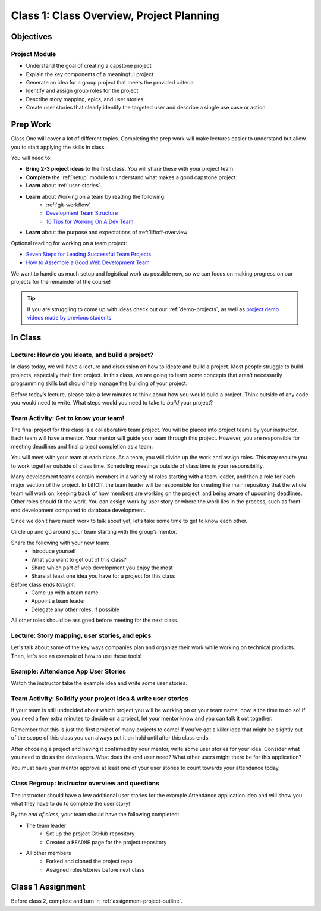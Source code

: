 Class 1: Class Overview, Project Planning
=========================================

Objectives
----------

Project Module
^^^^^^^^^^^^^^

-  Understand the goal of creating a capstone project
-  Explain the key components of a meaningful project
-  Generate an idea for a group project that meets the provided criteria
-  Identify and assign group roles for the project
-  Describe story mapping, epics, and user stories.
-  Create user stories that clearly identify the targeted user and describe a single use case or action

Prep Work
---------

Class One will cover a lot of different topics.  
Completing the prep work will make lectures easier to understand but allow you to start applying the skills in class.
 
You will need to:

* **Bring 2-3 project ideas** to the first class.  You will share these with your project team.
* **Complete** the :ref:`setup` module to understand what makes a good capstone project. 
* **Learn** about :ref:`user-stories`.
* **Learn** about Working on a team by reading the following:
   *  :ref:`git-workflow`
   * `Development Team Structure <https://stormotion.io/blog/6-tips-on-how-to-structure-a-development-team/>`_
   * `10 Tips for Working On A Dev Team <https://www.codecademy.com/resources/blog/tips-for-working-on-a-dev-team/>`_
* **Learn** about the purpose and expectations of :ref:`liftoff-overview`

Optional reading for working on a team project:

* `Seven Steps for Leading Successful Team Projects <https://www.helloteam.com/seven-steps-for-leading-successful-team-projects>`_
* `How to Assemble a Good Web Development Team <https://www.scnsoft.com/blog/how-to-assemble-a-good-web-development-team>`_

We want to handle as much setup and logistical work as possible now, so we can focus on making progress on our projects for the remainder of the course!

.. tip:: 

   If you are struggling to come up with ideas check out our :ref:`demo-projects`, as well as `project demo videos made by previous students <https://www.youtube.com/watch?v=_8LRJHkTqsg&list=PLs5n5nYB22fIdV_HMkekxx7Yt06lXUptT>`__

In Class
--------

Lecture: How do you ideate, and build a project?
^^^^^^^^^^^^^^^^^^^^^^^^^^^^^^^^^^^^^^^^^^^^^^^^

In class today, we will have a lecture and discussion on how to ideate and build a project. 
Most people struggle to build projects, especially their first project. 
In this class, we are going to learn some concepts that aren’t necessarily programming skills but should help manage the building of your project.
 
Before today’s lecture, please take a few minutes to think about how you would build a project. 
Think outside of any code you would need to write.  
What steps would you need to take to *build* your project?   


Team Activity: Get to know your team!
^^^^^^^^^^^^^^^^^^^^^^^^^^^^^^^^^^^^^

 
The final project for this class is a collaborative team project.  
You will be placed into project teams by your instructor.  
Each team will have a mentor.  
Your mentor will guide your team through this project. 
However, you are responsible for meeting deadlines and final project completion as a team.


You will meet with your team at each class.   
As a team, you will divide up the work and assign roles.  
This may require you to work together outside of class time.  
Scheduling meetings outside of class time is your responsibility. 

Many development teams contain members in a variety of roles starting with a team leader, 
and then a role for each major section of the project.  
In LiftOff, the team leader will be responsible for creating the main 
repository that the whole team will work on, keeping track of how members are working on the 
project, and being aware of upcoming deadlines.  
Other roles should fit the work.  You can assign work by user story or
where the work lies in the process, such as front-end development compared to database development.

Since we don’t have much work to talk about yet, let’s take some time to get to know each other.

Circle up and go around your team starting with the group’s mentor.

Share the following with your new team:
   * Introduce yourself
   * What you want to get out of this class?
   * Share which part of web development you enjoy the most  
   * Share at least one idea you have for a project for this class 

Before class ends *tonight*:
   * Come up with a team name
   * Appoint a team leader
   * Delegate any other roles, if possible

All other roles should be assigned before meeting for the next class.

Lecture: Story mapping, user stories, and epics
^^^^^^^^^^^^^^^^^^^^^^^^^^^^^^^^^^^^^^^^^^^^^^^

Let's talk about some of the key ways companies plan
and organize their work while working on technical products. Then, let's
see an example of how to use these tools!

Example: Attendance App User Stories
^^^^^^^^^^^^^^^^^^^^^^^^^^^^^^^^^^^^

Watch the instructor take the example idea and write some user stories.

Team Activity: Solidify your project idea & write user stories
^^^^^^^^^^^^^^^^^^^^^^^^^^^^^^^^^^^^^^^^^^^^^^^^^^^^^^^^^^^^^^

If your team is still undecided about which project you will be working on or your team name, 
now is the time to do so! If you need a few extra minutes to decide on a project, 
let your mentor know and you can talk it out together. 

Remember that this is just the first project of many projects to come! 
If you’ve got a killer idea that might be slightly out of the scope of this class you can 
always put it on hold until after this class ends.  

After choosing a project and having it confirmed by your mentor, 
write some user stories for your idea. 
Consider what you need to do as the developers. 
What does the end user need? What other users might there be for this application?

You must have your mentor approve at least one of your user stories to count towards your attendance today.


Class Regroup: Instructor overview and questions
^^^^^^^^^^^^^^^^^^^^^^^^^^^^^^^^^^^^^^^^^^^^^^^^^

The instructor should have a few additional user stories for the example
Attendance application idea and will show you what they have to do to
complete the user story!

By the *end of class*, your team should have the following completed:

* The team leader 
   * Set up the project GitHub repository
   * Created a ``README`` page for the project repository

* All other members 
   * Forked and cloned the project repo
   * Assigned roles/stories before next class


Class 1 Assignment
------------------

Before class 2, complete and turn in :ref:`assignment-project-outline`.


